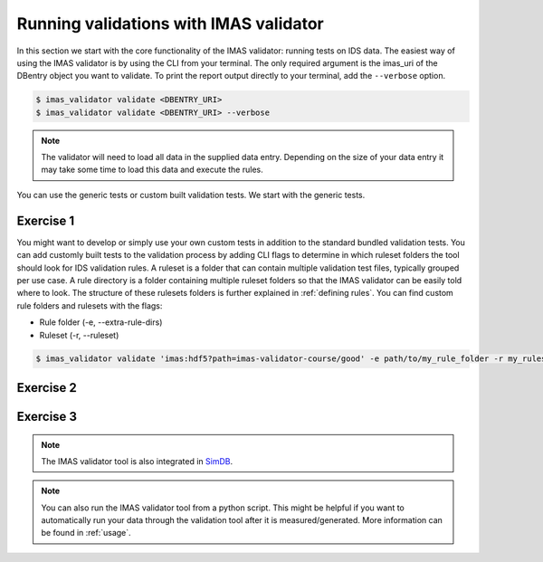.. _`basic/run`:

Running validations with IMAS validator
======================================

In this section we start with the core functionality of the IMAS validator: running tests on IDS data.
The easiest way of using the IMAS validator is by using the CLI from your terminal.
The only required argument is the imas_uri of the DBentry object you want to validate.
To print the report output directly to your terminal, add the ``--verbose`` option.

.. code-block:: console

    $ imas_validator validate <DBENTRY_URI>
    $ imas_validator validate <DBENTRY_URI> --verbose

.. note::

  The validator will need to load all data in the supplied data entry. Depending
  on the size of your data entry it may take some time to load this data and
  execute the rules.

You can use the generic tests or custom built validation tests.
We start with the generic tests.

Exercise 1
----------

.. md-tab-set::

    .. md-tab-item:: Exercise

        Run the IMAS validator generic tests for the db_entry with uri ``imas:hdf5?path=imas-validator-course/good``

        Run it again with the ``--verbose`` option.

    .. md-tab-item:: Solution

        .. code-block:: console

            $ imas_validator validate 'imas:hdf5?path=imas-validator-course/good'

        The output should be a summary report showing that all tests passed.
        The IDSs tested were core_profiles and waves.

You might want to develop or simply use your own custom tests in addition to the standard
bundled validation tests. You can add customly built tests to the validation process by adding CLI flags
to determine in which ruleset folders the tool should look for IDS validation rules. 
A ruleset is a folder that can contain multiple validation test files, typically grouped per use case.
A rule directory is a folder containing multiple ruleset folders so that the IMAS validator can be 
easily told where to look.
The structure of these rulesets folders is further explained in :ref:`defining rules`.
You can find custom rule folders and rulesets with the flags:

- Rule folder (-e, --extra-rule-dirs)
- Ruleset (-r, --ruleset)

.. code-block:: console

    $ imas_validator validate 'imas:hdf5?path=imas-validator-course/good' -e path/to/my_rule_folder -r my_ruleset

Exercise 2
----------

.. md-tab-set::

    .. md-tab-item:: Exercise

        Call the IMAS validator including custom tests for the db_entry with uri ``imas:hdf5?path=imas-validator-course/good``.
        The custom rules are defined in the ``imas-validator-training-rulesets/custom_ruleset`` ruleset folder.

    .. md-tab-item:: Solution

        .. code-block:: console

            $ imas_validator validate 'imas:hdf5?path=imas-validator-course/good' -e imas-validator-training-rulesets/ -r custom_ruleset

        More tests should be added to the summary report compared to Exercise 1.
            
Exercise 3
----------

.. md-tab-set::

    .. md-tab-item:: Exercise

        What happens if you run the tests with the ``imas:hdf5?path=imas-validator-course/bad`` uri?

    .. md-tab-item:: Solution

        Failed validation for both IDS instances.
        The summary report should show information for
        `generic/generic.py:validate_increasing_time`
            
.. note::

    The IMAS validator tool is also integrated in `SimDB <https://sharepoint.iter.org/departments/POP/CM/IMDesign/Code%20Documentation/simdb-doc/html/index.html>`_.

.. note::

    You can also run the IMAS validator tool from a python script. This might be helpful if you want to automatically run your
    data through the validation tool after it is measured/generated.
    More information can be found in :ref:`usage`.
